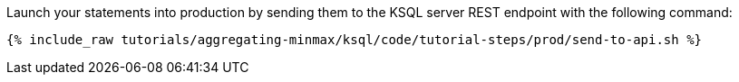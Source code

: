 Launch your statements into production by sending them to the KSQL server REST endpoint with the following command:

+++++
<pre class="snippet"><code class="shell">{% include_raw tutorials/aggregating-minmax/ksql/code/tutorial-steps/prod/send-to-api.sh %}</code></pre>
+++++